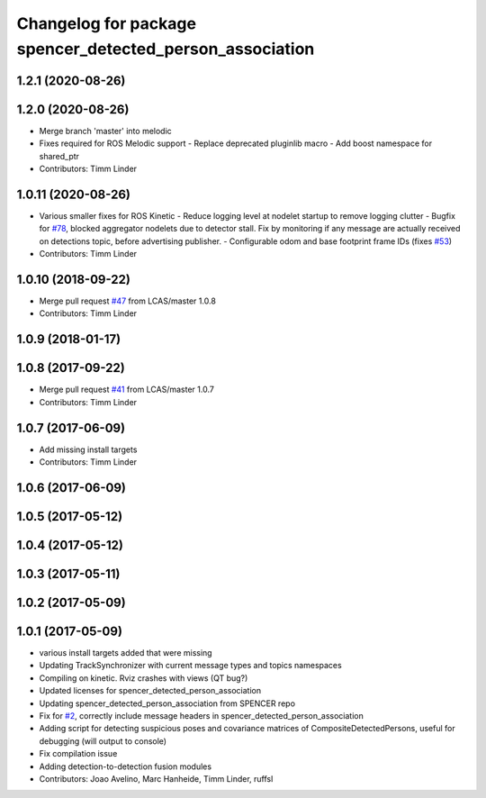 ^^^^^^^^^^^^^^^^^^^^^^^^^^^^^^^^^^^^^^^^^^^^^^^^^^^^^^^^^
Changelog for package spencer_detected_person_association
^^^^^^^^^^^^^^^^^^^^^^^^^^^^^^^^^^^^^^^^^^^^^^^^^^^^^^^^^

1.2.1 (2020-08-26)
------------------

1.2.0 (2020-08-26)
------------------
* Merge branch 'master' into melodic
* Fixes required for ROS Melodic support
  - Replace deprecated pluginlib macro
  - Add boost namespace for shared_ptr
* Contributors: Timm Linder

1.0.11 (2020-08-26)
-------------------
* Various smaller fixes for ROS Kinetic
  - Reduce logging level at nodelet startup to remove logging clutter
  - Bugfix for `#78 <https://github.com/spencer-project/spencer_people_tracking/issues/78>`_, blocked aggregator nodelets due to detector stall. Fix by monitoring if any message are actually received on detections topic, before advertising publisher.
  - Configurable odom and base footprint frame IDs (fixes `#53 <https://github.com/spencer-project/spencer_people_tracking/issues/53>`_)
* Contributors: Timm Linder

1.0.10 (2018-09-22)
-------------------
* Merge pull request `#47 <https://github.com/LCAS/spencer_people_tracking/issues/47>`_ from LCAS/master
  1.0.8
* Contributors: Timm Linder

1.0.9 (2018-01-17)
------------------

1.0.8 (2017-09-22)
------------------
* Merge pull request `#41 <https://github.com/LCAS/spencer_people_tracking/issues/41>`_ from LCAS/master
  1.0.7
* Contributors: Timm Linder

1.0.7 (2017-06-09)
------------------
* Add missing install targets
* Contributors: Timm Linder

1.0.6 (2017-06-09)
------------------

1.0.5 (2017-05-12)
------------------

1.0.4 (2017-05-12)
------------------

1.0.3 (2017-05-11)
------------------

1.0.2 (2017-05-09)
------------------

1.0.1 (2017-05-09)
------------------
* various install targets added that were missing
* Updating TrackSynchronizer with current message types and topics namespaces
* Compiling on kinetic. Rviz crashes with views (QT bug?)
* Updated licenses for spencer_detected_person_association
* Updating spencer_detected_person_association from SPENCER repo
* Fix for `#2 <https://github.com/LCAS/spencer_people_tracking/issues/2>`_, correctly include message headers in spencer_detected_person_association
* Adding script for detecting suspicious poses and covariance matrices of CompositeDetectedPersons, useful for debugging (will output to console)
* Fix compilation issue
* Adding detection-to-detection fusion modules
* Contributors: Joao Avelino, Marc Hanheide, Timm Linder, ruffsl
